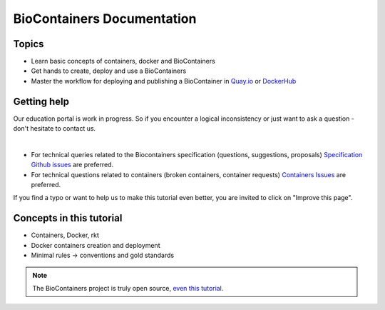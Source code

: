 BioContainers Documentation
===============================

Topics
-------------

-  Learn basic concepts of containers, docker and BioContainers
-  Get hands to create, deploy and use a BioContainers
-  Master the workflow for deploying and publishing a BioContainer in `Quay.io <https://quay.io/organization/biocontainers>`__ or `DockerHub <https://hub.docker.com/u/biocontainers/>`__

Getting help
------------

Our education portal is work in progress. So if you encounter a logical inconsistency or just want to ask a question - don't hesitate to contact us.

|Slack|    |Gitter|      |IRC|

-  For technical queries related to the Biocontainers specification (questions, suggestions, proposals) `Specification Github
   issues <https://github.com/BioContainers/specs/issues>`__ are preferred.

-  For technical questions related to containers (broken containers, container requests) `Containers Issues <https://github.com/BioContainers/containers/issues>`__ are preferred.

If you find a typo or want to help us to make this tutorial even better, you are invited to click on "Improve this page".

Concepts in this tutorial
-------------------------

-  Containers, Docker, rkt
-  Docker containers creation and deployment
-  Minimal rules -> conventions and gold standards

.. note:: The BioContainers project is truly open source, `even this tutorial <https://gith.com/BioContainers/edu/blob/origin/master/docs/index.rst>`__.


.. |Slack| image:: https://img.shields.io/badge/slack-join%20chat-ff69b4.svg
   :target: https://biocontainers.slack.com
.. |Gitter| image:: https://badges.gitter.im/BioJS.png
   :target: https://gitter.im/biocontainers/Lobby
.. |IRC| image:: https://img.shields.io/badge/irc-%23BioContainers-yellow.svg
   :target: https://kiwiirc.com/client/irc.freenode.net/BioContainers
